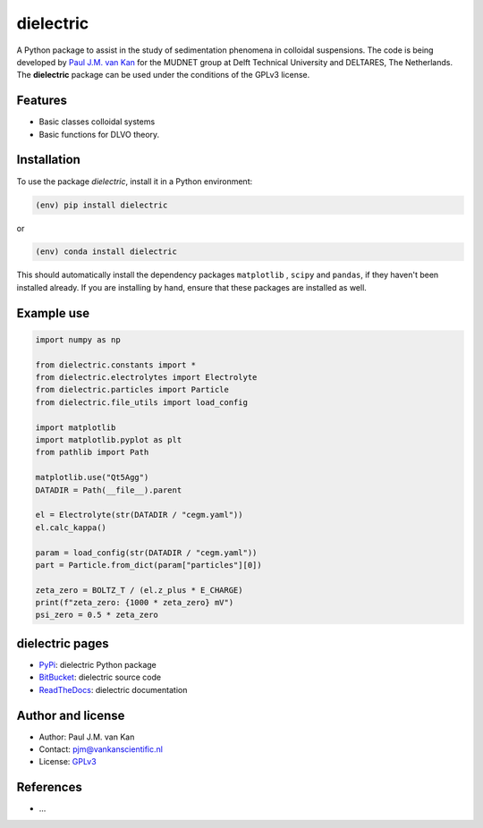 dielectric
==========

|PyPI| |Documentation Status| |PyPI - License|

A Python package to assist in the study of sedimentation phenomena in
colloidal suspensions. The code is being developed by `Paul J.M. van
Kan <http://vankanscientific.nl>`__ for the MUDNET group at Delft
Technical University and DELTARES, The Netherlands. The **dielectric** package
can be used under the conditions of the GPLv3 license.

Features
--------

* Basic classes colloidal systems
* Basic functions for DLVO theory.


Installation
------------

To use the package `dielectric`, install it in a Python environment:

.. code-block:: console

    (env) pip install dielectric

or

.. code-block:: console

    (env) conda install dielectric

This should
automatically install the dependency packages ``matplotlib`` , ``scipy``
and ``pandas``, if they haven't been installed already. If you are
installing by hand, ensure that these packages are installed as well.

Example use
-----------

.. code:: python

   import numpy as np

   from dielectric.constants import *
   from dielectric.electrolytes import Electrolyte
   from dielectric.particles import Particle
   from dielectric.file_utils import load_config

   import matplotlib
   import matplotlib.pyplot as plt
   from pathlib import Path

   matplotlib.use("Qt5Agg")
   DATADIR = Path(__file__).parent

   el = Electrolyte(str(DATADIR / "cegm.yaml"))
   el.calc_kappa()

   param = load_config(str(DATADIR / "cegm.yaml"))
   part = Particle.from_dict(param["particles"][0])

   zeta_zero = BOLTZ_T / (el.z_plus * E_CHARGE)
   print(f"zeta_zero: {1000 * zeta_zero} mV")
   psi_zero = 0.5 * zeta_zero

dielectric pages
----------------

-  `PyPi <https://pypi.org/project/dielectric/>`__: dielectric Python package
-  `BitBucket <https://bitbucket.org/deltares/dielectric/>`__: dielectric source code
-  `ReadTheDocs <https://dielectric.readthedocs.io/>`__: dielectric documentation

Author and license
------------------

-  Author: Paul J.M. van Kan
-  Contact: pjm@vankanscientific.nl
-  License: `GPLv3 <https://www.gnu.org/licenses/gpl.html>`__

References
----------

-  ...

.. |PyPi| image:: https://img.shields.io/pypi/v/dielectric
   :alt: PyPI

.. |PyPI - Downloads| image:: https://img.shields.io/pypi/dm/dielectric
   :alt: PyPI - Downloads

.. |PyPi Status| image:: https://img.shields.io/pypi/status/dielectric
   :alt: PyPI - Status

.. |Documentation Status| image:: https://readthedocs.org/projects/dielectric/badge/?version=latest
   :target: https://edumud.readthedocs.io/en/latest/?badge=latest

.. |PyPI - License| image:: https://img.shields.io/pypi/l/dielectric
   :alt: PyPI - License